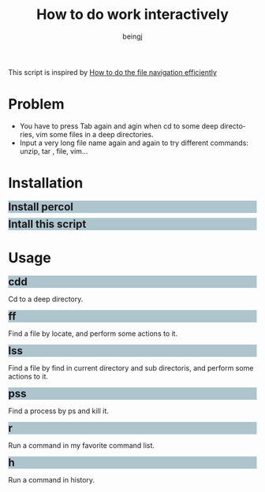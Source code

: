 #+TITLE: How to do work interactively
#+DESCRIPTION: How to do work interactively
#+Author: beingj
#+Email: beingj@gmail.com
#+HTML_HEAD: <style type="text/css"> h2{ margin: 5px 0 10px 0;background-color: #AEC5CE; font-size:1.5em;} </style>
#+STYLE: <style type="text/css"> h2{ margin: 5px 0 10px 0;background-color: #AEC5CE; font-size:1.5em;} </style>
#+LANGUAGE: en
#+OPTIONS: num:nil

#+OPTIONS: ^:{}
#+OPTIONS: \n:t

  This script is inspired by [[http://blog.binchen.org/posts/how-to-do-the-file-navigation-efficiently.html][How to do the file navigation efficiently]] 
* Problem
- You have to press Tab again and agin when cd to some deep directories, vim some files in a deep directories.
- Input a very long file name again and again to try different commands: unzip, tar , file, vim...
  
* Installation
** Install percol
** Intall this script

* Usage
** cdd
Cd to a deep directory.

** ff
Find a file by locate, and perform some actions to it.

** lss
Find a file by find in current directory and sub directoris, and perform some actions to it.

** pss
Find a process by ps and kill it.

** r
Run a command in my favorite command list.

** h
Run a command in history.

